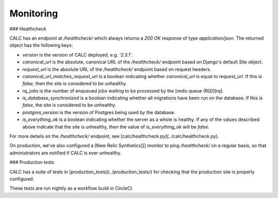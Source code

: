 ==============
Monitoring
==============

### Healthcheck

CALC has an endpoint at `/healthcheck/` which always
returns a `200 OK` response of type `application/json`. The
returned object has the following keys:

* `version` is the version of CALC deployed, e.g. `'2.5.1'`.

* `canonical_url` is the absolute, canonical URL of the
  `/healthcheck/` endpoint based on Django's default
  `Site` object.

* `request_url` is the absolute URL of the `/healthcheck/`
  endpoint based on request headers.

* `canonical_url_matches_request_url` is a boolean
  indicating whether `canonical_url` is equal to
  `request_url`. If this is `false`, then the site is
  considered to be unhealthy.

* `rq_jobs` is the number of enqueued jobs waiting to be
  processed by the [redis queue (RQ)][rq].

* `is_database_synchronized` is a boolean indicating whether
  all migrations have been run on the database. If
  this is `false`, the site is considered to be unhealthy.

* `postgres_version` is the version of Postgres being used
  by the database.

* `is_everything_ok` is a boolean indicating whether the
  server as a whole is healthy. If any of the values
  described above indicate that the site is unhealthy, then
  the value of `is_everything_ok` will be `false`.

For more details on the `/healthcheck/` endpoint, see
[calc/healthcheck.py](../calc/healthcheck.py).

On production, we've also configured a [New Relic Synthetics][]
monitor to ping `/healthcheck/` on a regular basis, so that
administrators are notified if CALC is ever unhealthy.

### Production tests

CALC has a suite of tests in [production_tests](../production_tests/) for
checking that the production site is properly configured.

These tests are run nightly as a workflow build in CircleCI.

